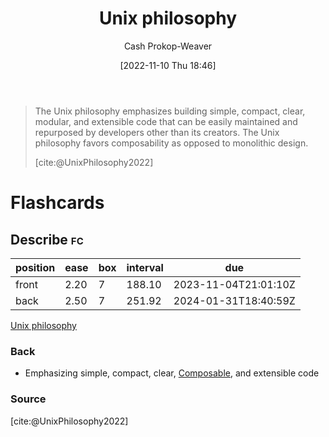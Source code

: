 :PROPERTIES:
:ID:       4ab64054-a7a8-432e-bd5b-da1d8a01ae16
:ROAM_REFS: [cite:@UnixPhilosophy2022]
:LAST_MODIFIED: [2023-05-24 Wed 13:29]
:END:
#+title: Unix philosophy
#+hugo_custom_front_matter: :slug "4ab64054-a7a8-432e-bd5b-da1d8a01ae16"
#+author: Cash Prokop-Weaver
#+date: [2022-11-10 Thu 18:46]
#+filetags: :concept:

#+begin_quote
The Unix philosophy emphasizes building simple, compact, clear, modular, and extensible code that can be easily maintained and repurposed by developers other than its creators. The Unix philosophy favors composability as opposed to monolithic design.

[cite:@UnixPhilosophy2022]
#+end_quote

* Flashcards
** Describe :fc:
:PROPERTIES:
:CREATED: [2022-11-10 Thu 18:48]
:FC_CREATED: 2022-11-11T02:49:42Z
:FC_TYPE:  double
:ID:       2d4480fa-4475-46ed-8ff8-d70c4a02569f
:END:
:REVIEW_DATA:
| position | ease | box | interval | due                  |
|----------+------+-----+----------+----------------------|
| front    | 2.20 |   7 |   188.10 | 2023-11-04T21:01:10Z |
| back     | 2.50 |   7 |   251.92 | 2024-01-31T18:40:59Z |
:END:

[[id:4ab64054-a7a8-432e-bd5b-da1d8a01ae16][Unix philosophy]]

*** Back
- Emphasizing simple, compact, clear, [[id:5d0c9c41-219f-4330-b2e6-0ae5daaa5355][Composable]], and extensible code
*** Source
[cite:@UnixPhilosophy2022]
#+print_bibliography: